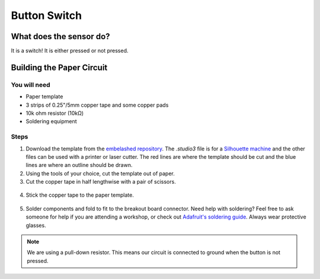Button Switch
#############

.. image:: ./imgs/switch_banner.jpg
  :alt: Photo of paper sensor.



What does the sensor do?
************************
It is a switch! It is either pressed or not pressed.



Building the Paper Circuit
**************************

.. image:: ./imgs/switch.png
  :width: 600
  :alt: Illustration of switch paper circuit.


You will need
=============
* Paper template
* 3 strips of 0.25"/5mm copper tape and some copper pads
* 10k ohm resistor (10kΩ)
* Soldering equipment




Steps
=====
#. Download the template from the `embelashed repository <https://github.com/theleadingzero/embelashed/tree/master/paper/paper-sensor-cutting-files/button-switch>`_. The `.studio3` file is for a `Silhouette machine <https://www.silhouetteamerica.com/>`_ and the other files can be used with a printer or laser cutter. The red lines are where the template should be cut and the blue lines are where an outline should be drawn. 

#. Using the tools of your choice, cut the template out of paper.

#. Cut the copper tape in half lengthwise with a pair of scissors.

  .. image:: ./imgs/cut_24_0-18.gif
    :alt: Animation of cutting copper tape.

4. Stick the copper tape to the paper template.

  .. image:: ./imgs/ldr-tape_18_0-18.gif
    :alt: Animation of sticking down the copper tape.

5. Solder components and fold to fit to the breakout board connector. Need help with soldering? Feel free to ask someone for help if you are attending a workshop, or check out `Adafruit's soldering guide <https://learn.adafruit.com/adafruit-guide-excellent-soldering/making-a-good-solder-joint>`_. Always wear protective glasses.

  .. image:: ./imgs/ldr-solder_18_0-18.gif
    :alt: Animation of soldering.

.. note::
  We are using a pull-down resistor. This means our circuit is connected to ground when the button is not pressed.